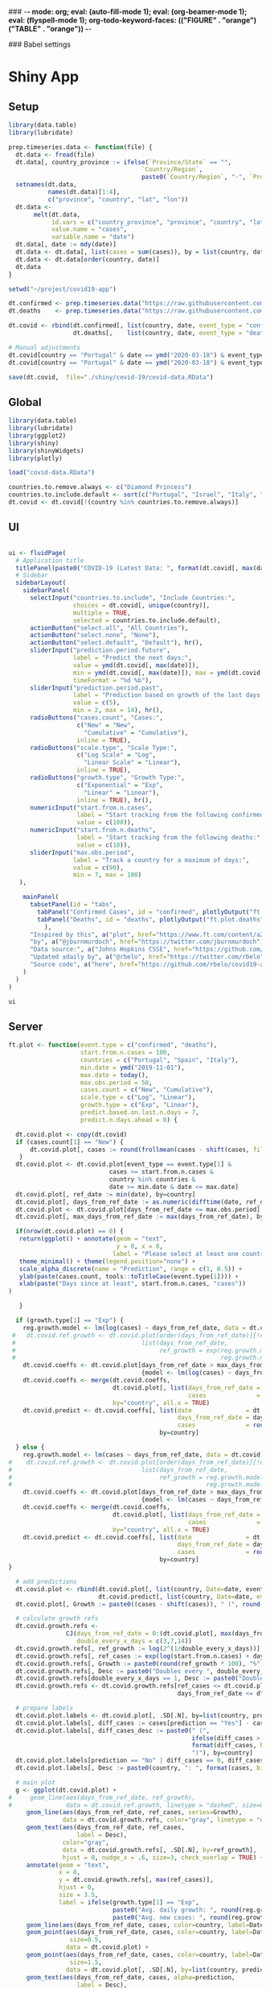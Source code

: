 ### -*- mode: org; eval: (auto-fill-mode 1); eval: (org-beamer-mode 1); eval: (flyspell-mode 1); org-todo-keyword-faces: (("FIGURE" . "orange") ("TABLE" . "orange")) -*-
#+LATEX_HEADER: \textheight 230mm \textwidth 165mm \topmargin -15mm
#+LATEX_HEADER: \parindent 0mm
#+LATEX_HEADER: \evensidemargin 0mm
#+LATEX_HEADER: \oddsidemargin 0mm
#+LATEX_HEADER: \parskip 0mm
#+OPTIONS: toc:nil num:3
#+SEQ_TODO:   TODO(t) INPROGRESS(i) ALWAYS | DONE LATER PAPER(p) APPENDIX(a) 


### Babel settings
#+PROPERTY: header-args:R :session *R:COVID-19*
# #+PROPERTY: header-args:R :session *surfsara*
# #+PROPERTY: header-args:R :session *imac*
# #+PROPERTY: header-args:R :session *ilab2*
#+PROPERTY: header-args :cache no :results output :exports results :tangle yes :eval never-export




* Shiny App

** Setup

#+BEGIN_SRC R :results none :tangle ./prep-data.R
library(data.table)
library(lubridate)

prep.timeseries.data <- function(file) {
  dt.data <- fread(file)
  dt.data[, country_province := ifelse(`Province/State` == "", 
                                     `Country/Region`,
                                     paste0(`Country/Region`, "-", `Province/State`))]
  setnames(dt.data, 
           names(dt.data)[1:4], 
           c("province", "country", "lat", "lon")) 
  dt.data <- 
       melt(dt.data, 
            id.vars = c("country_province", "province", "country", "lat", "lon"),
            value.name = "cases", 
            variable.name = "date")
  dt.data[, date := mdy(date)]
  dt.data <- dt.data[, list(cases = sum(cases)), by = list(country, date)]
  dt.data <- dt.data[order(country, date)]
  dt.data
}

setwd("~/project/covid19-app")

dt.confirmed <- prep.timeseries.data("https://raw.githubusercontent.com/CSSEGISandData/COVID-19/master/csse_covid_19_data/csse_covid_19_time_series/time_series_covid19_confirmed_global.csv")
dt.deaths    <- prep.timeseries.data("https://raw.githubusercontent.com/CSSEGISandData/COVID-19/master/csse_covid_19_data/csse_covid_19_time_series/time_series_covid19_deaths_global.csv")

dt.covid <- rbind(dt.confirmed[, list(country, date, event_type = "confirmed", cases)],
                  dt.deaths[,    list(country, date, event_type = "deaths", cases)])

# Manual adjustments
dt.covid[country == "Portugal" & date == ymd("2020-03-18") & event_type == "confirmed", cases := 642]
dt.covid[country == "Portugal" & date == ymd("2020-03-18") & event_type == "deaths",    cases := 2]

save(dt.covid,  file="./shiny/covid-19/covid-data.RData")
#+END_SRC

** Global 

#+BEGIN_SRC R :results none :tangle ./shiny/covid-19/global.R
library(data.table)
library(lubridate)
library(ggplot2)
library(shiny)
library(shinyWidgets)
library(plotly)

load("covid-data.RData")

countries.to.remove.always <- c("Diamond Princess")
countries.to.include.default <- sort(c("Portugal", "Israel", "Italy", "Spain", "France", "Germany", "US", "United Kingdom", "Netherlands"))
dt.covid <- dt.covid[!(country %in% countries.to.remove.always)]
#+END_SRC


** UI

#+BEGIN_SRC R :results none :tangle ./shiny/covid-19/ui.R

ui <- fluidPage(
  # Application title
  titlePanel(paste0("COVID-19 (Latest Data: ", format(dt.covid[, max(date)], "%B %d, %Y"), ")")),
  # Sidebar 
  sidebarLayout(
    sidebarPanel(
      selectInput("countries.to.include", "Include Countries:", 
                  choices = dt.covid[, unique(country)], 
                  multiple = TRUE,
                  selected = countries.to.include.default),      
      actionButton("select.all", "All Countries"),
      actionButton("select.none", "None"),
      actionButton("select.default", "Default"), hr(),
      sliderInput("prediction.period.future",
                  label = "Predict the next days:",
                  value = ymd(dt.covid[, max(date)]),
                  min = ymd(dt.covid[, max(date)]), max = ymd(dt.covid[, max(date)]) + ddays(60),
                  timeFormat = "%d %b"),
      sliderInput("prediction.period.past",
                  label = "Prediction based on growth of the last days:",
                  value = c(5),
                  min = 2, max = 14), hr(),
      radioButtons("cases.count", "Cases:",
                   c("New" = "New",
                     "Cumulative" = "Cumulative"),
                   inline = TRUE),
      radioButtons("scale.type", "Scale Type:",
                   c("Log Scale" = "Log",
                     "Linear Scale" = "Linear"),
                   inline = TRUE),
      radioButtons("growth.type", "Growth Type:",
                   c("Exponential" = "Exp",
                     "Linear" = "Linear"),
                   inline = TRUE), hr(),
      numericInput("start.from.n.cases",
                   label = "Start tracking from the following confirmed cases:",
                   value = c(100)),
      numericInput("start.from.n.deaths",
                   label = "Start tracking from the following deaths:",
                   value = c(10)),
      sliderInput("max.obs.period",
                  label = "Track a country for a maximum of days:",
                  value = c(90),
                  min = 7, max = 180)
   ),

    mainPanel(
      tabsetPanel(id = "tabs",
        tabPanel("Confirmed Cases", id = "confirmed", plotlyOutput("ft.plot.confirmed", height="500px")), 
        tabPanel("Deaths", id = "deaths", plotlyOutput("ft.plot.deaths", height="500px"))
          ),
      "Inspired by this", a("plot", href="https://www.ft.com/content/a26fbf7e-48f8-11ea-aeb3-955839e06441"), 
      "by", a("@jburnmurdoch", href="https://twitter.com/jburnmurdoch"), br(),
      "Data source:", a("Johns Hopkins CSSE", href="https://github.com/CSSEGISandData/COVID-19"), br(),
      "Updated ±daily by", a("@rbelo", href="https://twitter.com/rbelo"), br(),
      "Source code", a("here", href="https://github.com/rbelo/covid19-app")
    )
  )
)
#+END_SRC

#+BEGIN_SRC R :results none :tangle ./shiny/covid-19/ui.R
ui
#+END_SRC

#+RESULTS:

** Server

#+BEGIN_SRC R :results none :tangle ./shiny/covid-19/server.R
ft.plot <- function(event.type = c("confirmed", "deaths"),
                    start.from.n.cases = 100, 
                    countries = c("Portugal", "Spain", "Italy"),
                    min.date = ymd("2019-11-01"),
                    max.date = today(),
                    max.obs.period = 50,
                    cases.count = c("New", "Cumulative"),
                    scale.type = c("Log", "Linear"),
                    growth.type = c("Exp", "Linear"), 
                    predict.based.on.last.n.days = 7,
                    predict.n.days.ahead = 0) {

  dt.covid.plot <- copy(dt.covid)
  if (cases.count[1] == "New") {
      dt.covid.plot[, cases := round(frollmean(cases - shift(cases, fill=0), 7)), by = list(country)]
   }
  dt.covid.plot <- dt.covid.plot[event_type == event.type[1] & 
                            cases >= start.from.n.cases &
                            country %in% countries &
                            date >= min.date & date <= max.date]
  dt.covid.plot[, ref_date := min(date), by=country]
  dt.covid.plot[, days_from_ref_date := as.numeric(difftime(date, ref_date, units="days"))]
  dt.covid.plot <- dt.covid.plot[days_from_ref_date <= max.obs.period]
  dt.covid.plot[, max_days_from_ref_date := max(days_from_ref_date), by=country]
  
  if(nrow(dt.covid.plot) == 0) {
   return(ggplot() + annotate(geom = "text", 
                              y = 0, x = 0,
                             label = "Please select at least one country.") + 
   theme_minimal() + theme(legend.position="none") + 
   scale_alpha_discrete(name = "Prediction", range = c(1, 0.5)) +
   ylab(paste(cases.count, tools::toTitleCase(event.type[1]))) + 
   xlab(paste("Days since at least", start.from.n.cases, "cases")) 
)
   
   }

  if (growth.type[1] == "Exp") {
    reg.growth.model <- lm(log(cases) ~ days_from_ref_date, data = dt.covid.plot)
 #   dt.covid.ref.growth <- dt.covid.plot[order(days_from_ref_date)][!duplicated(days_from_ref_date)][, 
 #                                   list(days_from_ref_date, 
 #                                        ref_growth = exp(reg.growth.model$coefficients[1] +
 #                                                         reg.growth.model$coefficients[2] * (0:(.N-1))))]
    dt.covid.coeffs <- dt.covid.plot[days_from_ref_date > max_days_from_ref_date - predict.based.on.last.n.days, 
                                     {model <- lm(log(cases) ~ days_from_ref_date)$coefficients; list(coeff_const = model[1], coeff_growth = model[2])}, by=list(country)]
    dt.covid.coeffs <- merge(dt.covid.coeffs, 
                             dt.covid.plot[, list(days_from_ref_date = days_from_ref_date[.N], 
                                                  cases              = cases[.N]), by=country],
                             by="country", all.x = TRUE)
    dt.covid.predict <- dt.covid.coeffs[, list(date               = dt.covid.plot[, max(date)] + ddays(0:predict.n.days.ahead),
                                               days_from_ref_date = days_from_ref_date + 0:predict.n.days.ahead, 
                                               cases              = round(cases * exp(coeff_growth * (0:predict.n.days.ahead)))), 
                                          by=country]
 
  } else {
    reg.growth.model <- lm(cases ~ days_from_ref_date, data = dt.covid.plot)
#    dt.covid.ref.growth <- dt.covid.plot[order(days_from_ref_date)][!duplicated(days_from_ref_date)][, 
#                                    list(days_from_ref_date, 
#                                         ref_growth = reg.growth.model$coefficients[1] +
#                                                      reg.growth.model$coefficients[2] * (0:(.N-1)))]
    dt.covid.coeffs <- dt.covid.plot[days_from_ref_date > max_days_from_ref_date - predict.based.on.last.n.days, 
                                     {model <- lm(cases ~ days_from_ref_date)$coefficients; list(coeff_const = model[1], coeff_growth = model[2])}, by=list(country)]
    dt.covid.coeffs <- merge(dt.covid.coeffs, 
                             dt.covid.plot[, list(days_from_ref_date = days_from_ref_date[.N], 
                                                  cases              = cases[.N]), by=country],
                             by="country", all.x = TRUE)
    dt.covid.predict <- dt.covid.coeffs[, list(date               = dt.covid.plot[, max(date)] + ddays(0:predict.n.days.ahead),
                                               days_from_ref_date = days_from_ref_date + 0:predict.n.days.ahead, 
                                               cases              = round(cases + coeff_growth * (0:predict.n.days.ahead))), 
                                          by=country]
}

  # add predictions 
  dt.covid.plot <- rbind(dt.covid.plot[, list(country, Date=date, event_type, cases, days_from_ref_date,  prediction = "No")], 
                         dt.covid.predict[, list(country, Date=date, event_type = event.type, cases, days_from_ref_date, prediction = "Yes")])
  dt.covid.plot[, Growth := paste0((cases - shift(cases)), " (", round((cases - shift(cases))/shift(cases) * 100, 1), "%)"), by=list(country)]

  # calculate growth refs 
  dt.covid.growth.refs <- 
                CJ(days_from_ref_date = 0:(dt.covid.plot[, max(days_from_ref_date)] + predict.n.days.ahead), 
                   double_every_x_days = c(3,7,14))
  dt.covid.growth.refs[, ref_growth := log(2^(1/double_every_x_days))]
  dt.covid.growth.refs[, ref_cases := exp(log(start.from.n.cases) + days_from_ref_date * ref_growth)]
  dt.covid.growth.refs[, Growth := paste0(round(ref_growth * 100), "%")]
  dt.covid.growth.refs[, Desc := paste0("Doubles every ", double_every_x_days, " days")]
  dt.covid.growth.refs[double_every_x_days == 1, Desc := paste0("Doubles every day")]
  dt.covid.growth.refs <- dt.covid.growth.refs[ref_cases <= dt.covid.plot[, max(cases, na.rm=TRUE)] * 2 & 
                                               days_from_ref_date <= dt.covid.plot[, max(days_from_ref_date, na.rm=TRUE)]]

  # prepare labels
  dt.covid.plot.labels <- dt.covid.plot[, .SD[.N], by=list(country, prediction)]
  dt.covid.plot.labels[, diff_cases := cases[prediction == "Yes"] - cases[prediction == "No"], by=country]
  dt.covid.plot.labels[, diff_cases_desc := paste0(" (", 
                                                   ifelse(diff_cases > 0, "+",""), 
                                                   format(diff_cases, big.mark=",", trim=TRUE), 
                                                   ")"), by=country]
  dt.covid.plot.labels[prediction == "No" | diff_cases == 0, diff_cases_desc := ""]
  dt.covid.plot.labels[, Desc := paste0(country, ": ", format(cases, big.mark=",", trim=TRUE), diff_cases_desc)]

  # main plot
  g <- ggplot(dt.covid.plot) + 
#     geom_line(aes(days_from_ref_date, ref_growth),
#               data = dt.covid.ref.growth, linetype = "dashed", size=0.35) +
     geom_line(aes(days_from_ref_date, ref_cases, series=Growth),
               data = dt.covid.growth.refs, color="gray", linetype = "dotted", size=0.35) +
     geom_text(aes(days_from_ref_date, ref_cases, 
                   label = Desc), 
               color="gray",
               data = dt.covid.growth.refs[, .SD[.N], by=ref_growth],
               hjust = 0, nudge_x = .6, size=3, check_overlap = TRUE) + 
     annotate(geom = "text", 
              x = 0, 
              y = dt.covid.growth.refs[, max(ref_cases)],
              hjust = 0,
              size = 3.5,
              label = ifelse(growth.type[1] == "Exp", 
                             paste0("Avg. daily growth: ", round(reg.growth.model$coefficients[2] * 100, 0), "%"),
                             paste0("Avg. new cases: ", round(reg.growth.model$coefficients[2], 0)))) +
     geom_line(aes(days_from_ref_date, cases, color=country, label=Date, linetype = prediction, alpha=prediction), size=0.35) + 
     geom_point(aes(days_from_ref_date, cases, color=country, label=Date, alpha = prediction, label2=Growth),
                 size=0.5,
                data = dt.covid.plot) + 
     geom_point(aes(days_from_ref_date, cases, color=country, label=Date, alpha = prediction, label2=Growth),
                 size=1.5,
                data = dt.covid.plot[, .SD[.N], by=list(country, prediction)]) + 
     geom_text(aes(days_from_ref_date, cases, alpha=prediction, 
                   label = Desc), 
               data = dt.covid.plot.labels,
               hjust = 0, nudge_x = .6, size=3, check_overlap = TRUE) + 
     xlim(c(0, dt.covid.plot[, max(days_from_ref_date) * 1.3])) +
     theme_minimal() + theme(legend.position="none") + 
     scale_alpha_discrete(name = "Prediction", range = c(1, 0.5)) +
     ylab(paste(cases.count, tools::toTitleCase(event.type[1]))) + 
     xlab(paste("Days since at least", start.from.n.cases, "cases")) 
  
  
  if (scale.type[1] == "Log") {
     g <- g + scale_y_log10()
  }
  g %>% style(textposition="right")
}

server <- function(input, output, session) {

selected.tab <- "confirmed"
start.from.n <- 100

observeEvent(input$tabs, {
  if (input$tabs == "Confirmed Cases") { 
     start.from.n <<- input$start.from.n.cases
     selected.tab <<- "confirmed"
  } else if (input$tabs == "Deaths"){
     start.from.n <<- input$start.from.n.deaths
     selected.tab <<- "deaths"
  }
#  updateNumericInput(session, "start.from.n.cases", value = my.val)
})

observeEvent(input$select.all, {
 updateSelectInput(session, "countries.to.include",
                   choices = dt.covid[event_type == selected.tab & cases >= start.from.n, unique(country)],
                   selected = dt.covid[event_type == selected.tab & cases >= start.from.n, unique(country)])
})

observeEvent(input$select.none, {
 updateSelectInput(session, "countries.to.include",
                   choices = dt.covid[event_type == selected.tab & cases >= start.from.n, unique(country)],
                   selected = c(""))
})

observeEvent(input$select.default, {
 updateSelectInput(session, "countries.to.include",
                   choices = dt.covid[event_type == selected.tab & cases >= start.from.n, unique(country)],
                   selected = countries.to.include.default)
})


observeEvent(input$start.from.n.cases, {
  start.from.n <<- input$start.from.n.cases
  updateSelectInput(session, "countries.to.include",
                   choices = dt.covid[event_type == selected.tab & cases >= start.from.n, unique(country)],
                   selected = input$countries.to.include)
})
observeEvent(input$start.from.n.deaths, {
  start.from.n <<- input$start.from.n.deaths
  updateSelectInput(session, "countries.to.include",
                   choices = dt.covid[event_type == selected.tab & cases >= start.from.n, unique(country)],
                   selected = input$countries.to.include)
})

  output$ft.plot.confirmed <- 
        renderPlotly({ft.plot(event.type = "confirmed", 
                                start.from.n.cases = input$start.from.n.cases, 
                                countries = input$countries.to.include,
                                max.obs.period = input$max.obs.period,
                                cases.count = input$cases.count,
                                scale.type = input$scale.type,
                                growth.type = input$growth.type,
                                predict.based.on.last.n.days = input$prediction.period.past,
                                predict.n.days.ahead = as.numeric(input$prediction.period.future - ymd(dt.covid[, max(date)])))})

  output$ft.plot.deaths <- 
         renderPlotly({ft.plot(event.type = "deaths", 
                                start.from.n.cases = input$start.from.n.deaths, 
                                countries = input$countries.to.include,
                                max.obs.period = input$max.obs.period,
                                cases.count = input$cases.count,
                                scale.type = input$scale.type,
                                growth.type = input$growth.type,
                                predict.based.on.last.n.days = input$prediction.period.past,
                                predict.n.days.ahead = as.numeric(input$prediction.period.future - ymd(dt.covid[, max(date)])))})

}
#+END_SRC

#+BEGIN_SRC R :results none :tangle ./shiny/covid-19/server.R
server
#+END_SRC

** Launch

#+BEGIN_SRC R :results none :tangle 
shinyApp(ui = ui, server = server)
#+END_SRC

#+RESULTS:


** Deploy

#+BEGIN_SRC R :results none :tangle ./shiny/covid-19/deploy.R

# Create an account on shiniapps.io to deploy your first app. This
# procedure together will take approximately 10 minutes.

# - Go to: https://www.shinyapps.io/admin/#/signup
# 
# - Create an account (name + password). You can use whatever email
#   you like.
# 
# - Fill in your tokens (accountname + token + secret) in the code
#   below


#install.packages("shiny")
#install.packages("rsconnect") # used to deploy
library(shiny)
library(data.table)
library(rsconnect) # open libraries that you will use today

setAccountInfo(name='rbelo',
			  token='',
			  secret='')
deployApp('shiny/covid-19', account='rbelo')
#+END_SRC



